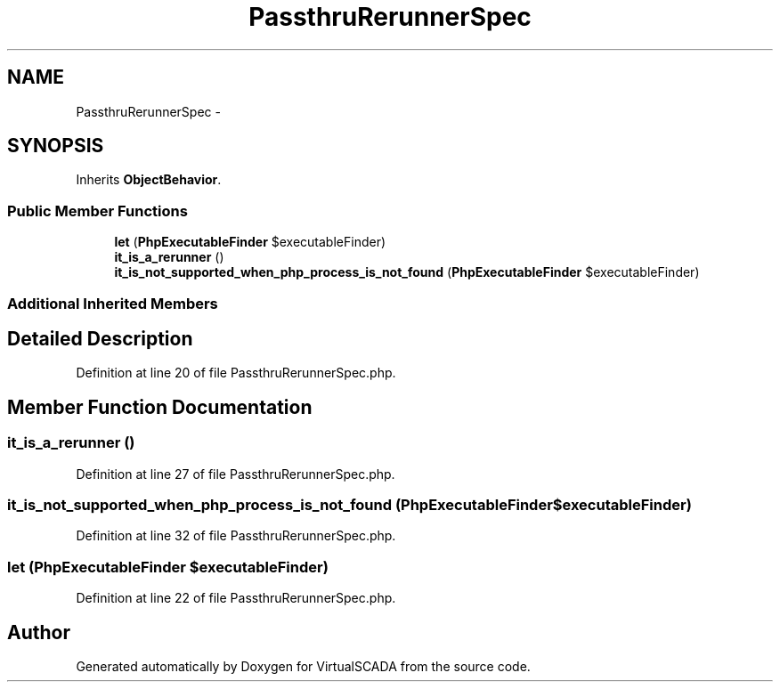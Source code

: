 .TH "PassthruRerunnerSpec" 3 "Tue Apr 14 2015" "Version 1.0" "VirtualSCADA" \" -*- nroff -*-
.ad l
.nh
.SH NAME
PassthruRerunnerSpec \- 
.SH SYNOPSIS
.br
.PP
.PP
Inherits \fBObjectBehavior\fP\&.
.SS "Public Member Functions"

.in +1c
.ti -1c
.RI "\fBlet\fP (\fBPhpExecutableFinder\fP $executableFinder)"
.br
.ti -1c
.RI "\fBit_is_a_rerunner\fP ()"
.br
.ti -1c
.RI "\fBit_is_not_supported_when_php_process_is_not_found\fP (\fBPhpExecutableFinder\fP $executableFinder)"
.br
.in -1c
.SS "Additional Inherited Members"
.SH "Detailed Description"
.PP 
Definition at line 20 of file PassthruRerunnerSpec\&.php\&.
.SH "Member Function Documentation"
.PP 
.SS "it_is_a_rerunner ()"

.PP
Definition at line 27 of file PassthruRerunnerSpec\&.php\&.
.SS "it_is_not_supported_when_php_process_is_not_found (\fBPhpExecutableFinder\fP $executableFinder)"

.PP
Definition at line 32 of file PassthruRerunnerSpec\&.php\&.
.SS "let (\fBPhpExecutableFinder\fP $executableFinder)"

.PP
Definition at line 22 of file PassthruRerunnerSpec\&.php\&.

.SH "Author"
.PP 
Generated automatically by Doxygen for VirtualSCADA from the source code\&.
